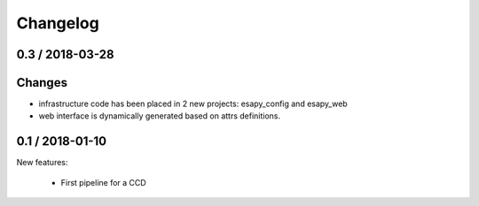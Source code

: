 Changelog
=========

0.3 / 2018-03-28
----------------

Changes
-------

* infrastructure code has been placed in 2 new projects: esapy_config and esapy_web
* web interface is dynamically generated based on attrs definitions.


0.1 / 2018-01-10
----------------

New features:

    * First pipeline for a CCD